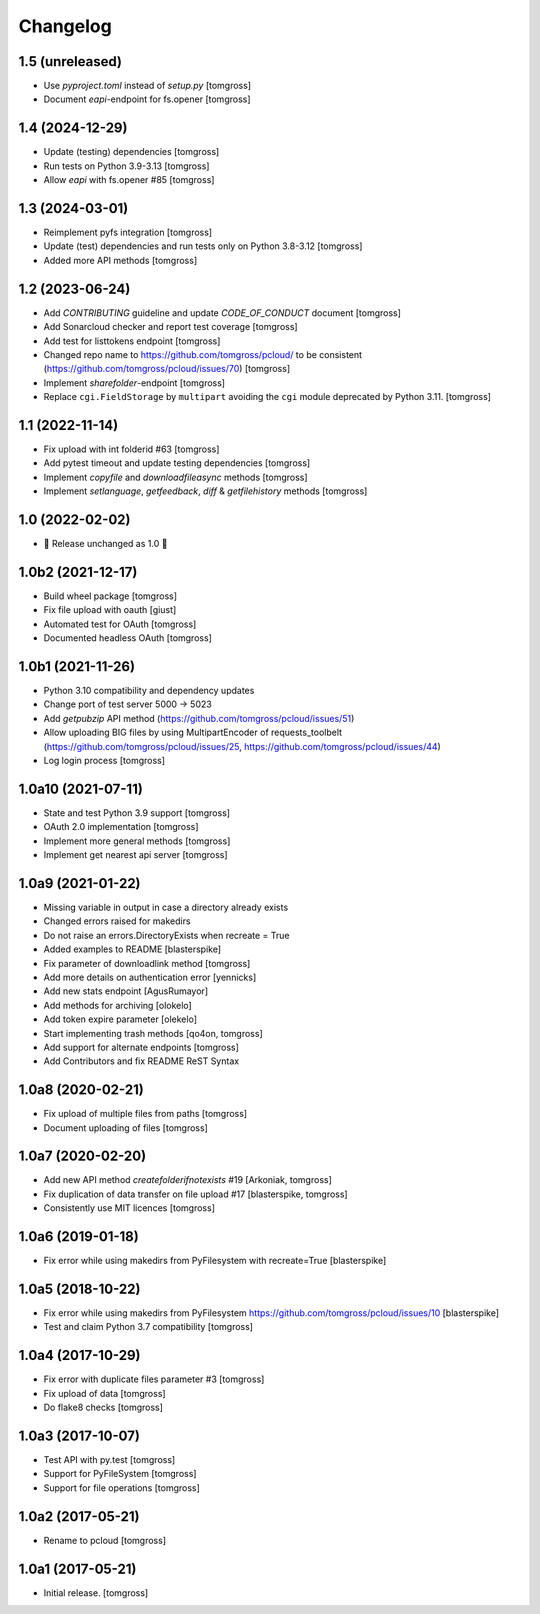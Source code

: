 Changelog
=========

1.5 (unreleased)
----------------

- Use `pyproject.toml` instead of `setup.py` [tomgross]
- Document `eapi`-endpoint for fs.opener [tomgross]

1.4 (2024-12-29)
----------------

- Update (testing) dependencies [tomgross]
- Run tests on Python 3.9-3.13 [tomgross]
- Allow `eapi` with fs.opener #85 [tomgross]


1.3 (2024-03-01)
----------------

- Reimplement pyfs integration [tomgross]
- Update (test) dependencies and run tests only on Python 3.8-3.12 [tomgross]
- Added more API methods [tomgross]


1.2 (2023-06-24)
----------------

- Add `CONTRIBUTING` guideline and update `CODE_OF_CONDUCT` document [tomgross]
- Add Sonarcloud checker and report test coverage [tomgross]
- Add test for listtokens endpoint [tomgross]
- Changed repo name to https://github.com/tomgross/pcloud/ to be consistent (https://github.com/tomgross/pcloud/issues/70) [tomgross]
- Implement `sharefolder`-endpoint [tomgross]
- Replace ``cgi.FieldStorage`` by ``multipart`` avoiding
  the ``cgi`` module deprecated by Python 3.11. [tomgross]

1.1 (2022-11-14)
----------------

- Fix upload with int folderid #63 [tomgross]
- Add pytest timeout and update testing dependencies [tomgross]
- Implement `copyfile` and `downloadfileasync` methods [tomgross]
- Implement `setlanguage`, `getfeedback`, `diff` & `getfilehistory` methods [tomgross]


1.0 (2022-02-02)
----------------

- 🎉 Release unchanged as 1.0 🎉

1.0b2 (2021-12-17)
------------------

- Build wheel package [tomgross]
- Fix file upload with oauth [giust]
- Automated test for OAuth [tomgross]
- Documented headless OAuth [tomgross]

1.0b1 (2021-11-26)
------------------

- Python 3.10 compatibility and dependency updates
- Change port of test server 5000 -> 5023
- Add *getpubzip* API method (https://github.com/tomgross/pcloud/issues/51)
- Allow uploading BIG files by using MultipartEncoder of requests_toolbelt
  (https://github.com/tomgross/pcloud/issues/25, https://github.com/tomgross/pcloud/issues/44)
- Log login process
  [tomgross]

1.0a10 (2021-07-11)
-------------------

- State and test Python 3.9 support [tomgross]
- OAuth 2.0 implementation [tomgross]
- Implement more general methods [tomgross]
- Implement get nearest api server [tomgross]

1.0a9 (2021-01-22)
------------------

- Missing variable in output in case a directory already exists
- Changed errors raised for makedirs
- Do not raise an errors.DirectoryExists when recreate = True
- Added examples to README
  [blasterspike]

- Fix parameter of downloadlink method
  [tomgross]

- Add more details on authentication error
  [yennicks]

- Add new stats endpoint
  [AgusRumayor]

- Add methods for archiving
  [olokelo]

- Add token expire parameter
  [olekelo]

- Start implementing trash methods
  [qo4on, tomgross]

- Add support for alternate endpoints
  [tomgross]

- Add Contributors and fix README ReST Syntax

1.0a8 (2020-02-21)
------------------

- Fix upload of multiple files from paths
  [tomgross]

- Document uploading of files
  [tomgross]

1.0a7 (2020-02-20)
------------------

- Add new API method `createfolderifnotexists` #19
  [Arkoniak, tomgross]

- Fix duplication of data transfer on file upload #17
  [blasterspike, tomgross]

- Consistently use MIT licences
  [tomgross]

1.0a6 (2019-01-18)
------------------

- Fix error while using makedirs from PyFilesystem with recreate=True
  [blasterspike]

1.0a5 (2018-10-22)
------------------

- Fix error while using makedirs from PyFilesystem
  https://github.com/tomgross/pcloud/issues/10
  [blasterspike]

- Test and claim Python 3.7 compatibility
  [tomgross]

1.0a4 (2017-10-29)
------------------

- Fix error with duplicate files parameter #3
  [tomgross]

- Fix upload of data
  [tomgross]

- Do flake8 checks
  [tomgross]


1.0a3 (2017-10-07)
------------------

- Test API with py.test
  [tomgross]

- Support for PyFileSystem
  [tomgross]

- Support for file operations
  [tomgross]

1.0a2 (2017-05-21)
------------------

- Rename to pcloud
  [tomgross]


1.0a1 (2017-05-21)
------------------

- Initial release.
  [tomgross]
